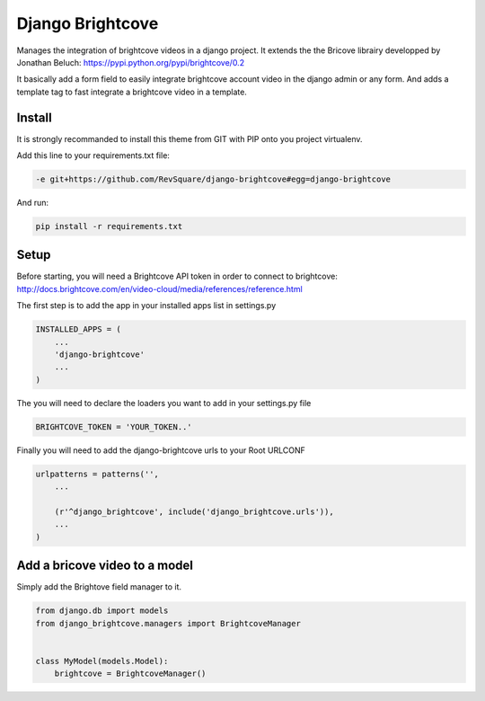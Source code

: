 #################
Django Brightcove
#################

Manages the integration of brightcove videos in a django project. It extends the the Bricove librairy developped by Jonathan Beluch: https://pypi.python.org/pypi/brightcove/0.2

It basically add a form field to easily integrate brightcove account video in the django admin or any form. And adds a template tag to fast integrate a brightcove video in a template.

*******
Install
*******

It is strongly recommanded to install this theme from GIT with PIP onto you project virtualenv.

Add this line to your requirements.txt file:

.. code-block::  shell-session

    -e git+https://github.com/RevSquare/django-brightcove#egg=django-brightcove

And run:

.. code-block::  shell-session

    pip install -r requirements.txt

*****
Setup
*****

Before starting, you will need a Brightcove API token in order to connect to brightcove: http://docs.brightcove.com/en/video-cloud/media/references/reference.html

The first step is to add the app in your installed apps list in settings.py

.. code-block::  python

    INSTALLED_APPS = (
        ...
        'django-brightcove'
        ...
    )

The you will need to declare the loaders you want to add in your settings.py file

.. code-block::  python

    BRIGHTCOVE_TOKEN = 'YOUR_TOKEN..'

Finally you will need to add the django-brightcove urls to your Root URLCONF

.. code-block::  python

    urlpatterns = patterns('',
        ...

        (r'^django_brightcove', include('django_brightcove.urls')),
        ...
    )  

    
    
******************************
Add a bricove video to a model
******************************

Simply add the Brightove field manager to it.

.. code-block::  python

    from django.db import models
    from django_brightcove.managers import BrightcoveManager


    class MyModel(models.Model):
        brightcove = BrightcoveManager()
